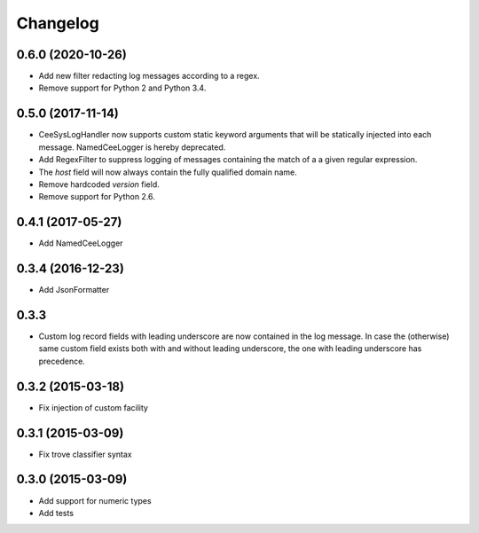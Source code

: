 Changelog
=========

0.6.0 (2020-10-26)
------------------
*   Add new filter redacting log messages according to a regex.
*   Remove support for Python 2 and Python 3.4.


0.5.0 (2017-11-14)
------------------

*   CeeSysLogHandler now supports custom static keyword arguments that will be
    statically injected into each message. NamedCeeLogger is hereby deprecated.
*   Add RegexFilter to suppress logging of messages containing the match of a
    a given regular expression.
*   The `host` field will now always contain the fully qualified domain name.
*   Remove hardcoded `version` field.
*   Remove support for Python 2.6.

0.4.1 (2017-05-27)
------------------
*   Add NamedCeeLogger

0.3.4 (2016-12-23)
------------------
*   Add JsonFormatter

0.3.3
-----

*   Custom log record fields with leading underscore are now contained in
    the log message. In case the (otherwise) same custom field exists both
    with and without leading underscore, the one with leading underscore has
    precedence.

0.3.2 (2015-03-18)
------------------

* Fix injection of custom facility

0.3.1 (2015-03-09)
------------------

* Fix trove classifier syntax

0.3.0 (2015-03-09)
------------------

* Add support for numeric types
* Add tests
